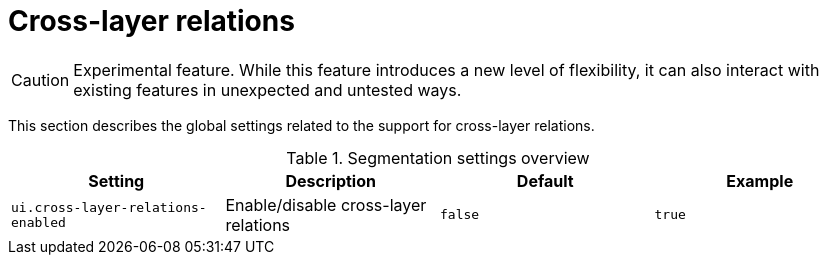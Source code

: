 // Licensed to the Technische Universität Darmstadt under one
// or more contributor license agreements.  See the NOTICE file
// distributed with this work for additional information
// regarding copyright ownership.  The Technische Universität Darmstadt 
// licenses this file to you under the Apache License, Version 2.0 (the
// "License"); you may not use this file except in compliance
// with the License.
//  
// http://www.apache.org/licenses/LICENSE-2.0
// 
// Unless required by applicable law or agreed to in writing, software
// distributed under the License is distributed on an "AS IS" BASIS,
// WITHOUT WARRANTIES OR CONDITIONS OF ANY KIND, either express or implied.
// See the License for the specific language governing permissions and
// limitations under the License.

[[sect_settings_cross-layer-relations]]
= Cross-layer relations

====
CAUTION: Experimental feature. While this feature introduces a new level of flexibility, it can also interact with existing features in unexpected and untested ways.
====

This section describes the global settings related to the support for cross-layer relations.

.Segmentation settings overview
[cols="4*", options="header"]
|===
| Setting
| Description
| Default
| Example


| `ui.cross-layer-relations-enabled`
| Enable/disable cross-layer relations
| `false`
| `true`
|===